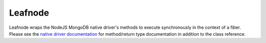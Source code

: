 ========
Leafnode
========

Leafnode wraps the NodeJS MongoDB native driver's methods to execute
synchronously in the context of a fiber. Please see the `native driver
documentation <http://mongodb.github.io/node-mongodb-native/2.2/api/>`_
for method/return type documentation in addition to the class reference.

.. todo::

    add leafnode extensions section to document "Object" variants on Collection

..
    Leafnode Extensions
    -------------------

